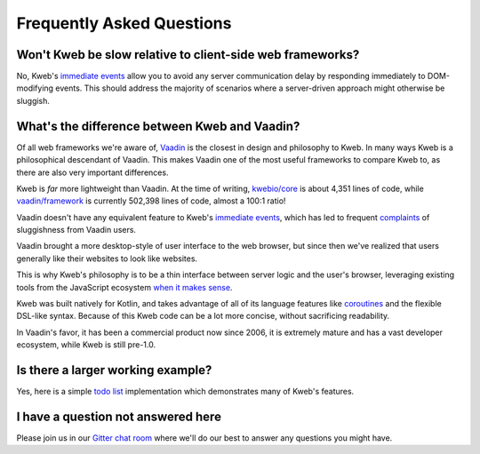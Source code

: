 ==========================
Frequently Asked Questions
==========================

Won't Kweb be slow relative to client-side web frameworks?
----------------------------------------------------------

No, Kweb's `immediate events <https://docs.kweb.io/en/latest/dom.html#immediate-events>`_ allow you to avoid
any server communication delay by responding immediately to DOM-modifying events.  This should address the majority
of scenarios where a server-driven approach might otherwise be sluggish.

What's the difference between Kweb and Vaadin?
----------------------------------------------

Of all web frameworks we're aware of, `Vaadin <https://vaadin.com/>`_ is the closest in design and philosophy to Kweb.
In many ways Kweb is a philosophical descendant of Vaadin.  This makes Vaadin one of the most useful frameworks to compare
Kweb to, as there are also very important differences.

Kweb is *far* more lightweight than Vaadin.  At the time of writing, `kwebio/core <https://github.com/kwebio/core>`_ is
about 4,351 lines of code, while `vaadin/framework <https://github.com/vaadin/framework>`_ is currently 502,398 lines
of code, almost a 100:1 ratio!

Vaadin doesn't have any equivalent feature to Kweb's `immediate events <https://docs.kweb.io/en/latest/dom.html#immediate-events>`_,
which has led to frequent `complaints <https://stackoverflow.com/a/22848521/16050>`_ of sluggishness from Vaadin users.

Vaadin brought a more desktop-style of user interface to the web browser, but since then we've realized that
users generally like their websites to look like websites.

This is why Kweb's philosophy is to be a thin interface between server logic and the user's browser, leveraging existing tools from the JavaScript ecosystem `when it makes sense <https://docs.kweb.io/en/latest/aesthetics.html>`_.

Kweb was built natively for Kotlin, and takes advantage of all of its language features like `coroutines <https://kotlinlang.org/docs/reference/coroutines-overview.html>`_ and
the flexible DSL-like syntax.  Because of this Kweb code can be a lot more concise, without sacrificing readability.

In Vaadin's favor, it has been a commercial product now since 2006, it is extremely mature and has a vast
developer ecosystem, while Kweb is still pre-1.0.

Is there a larger working example?
----------------------------------

Yes, here is a simple `todo list <https://github.com/kwebio/core/tree/master/src/main/kotlin/io/kweb/demos/todo>`_
implementation which demonstrates many of Kweb's features.

I have a question not answered here
-----------------------------------

Please join us in our `Gitter chat room <https://gitter.im/kwebio/Lobby>`_ where we'll do our best to answer
any questions you might have.